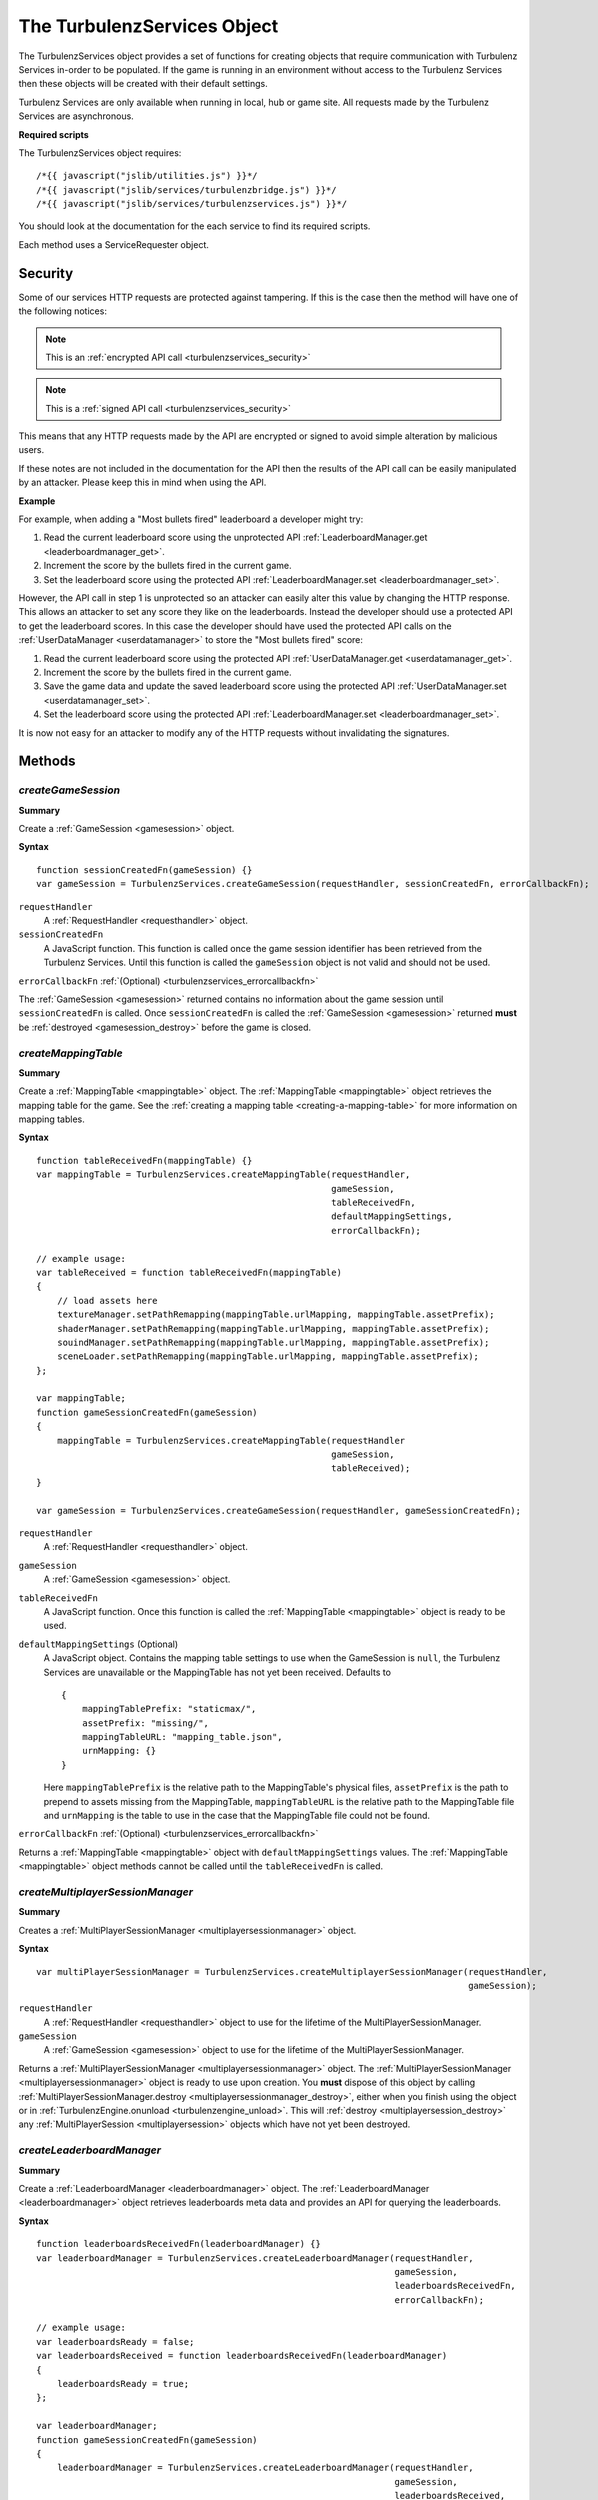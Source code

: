 .. index::
    single: TurbulenzServices

.. _turbulenzservices:

.. highlight:: javascript

----------------------------
The TurbulenzServices Object
----------------------------

The TurbulenzServices object provides a set of functions for creating objects that require communication with Turbulenz
Services in-order to be populated.
If the game is running in an environment without access to the Turbulenz Services then these objects will be created
with their default settings.

Turbulenz Services are only available when running in local, hub or game site.
All requests made by the Turbulenz Services are asynchronous.

**Required scripts**

The TurbulenzServices object requires::

    /*{{ javascript("jslib/utilities.js") }}*/
    /*{{ javascript("jslib/services/turbulenzbridge.js") }}*/
    /*{{ javascript("jslib/services/turbulenzservices.js") }}*/

You should look at the documentation for the each service to find its required scripts.

Each method uses a ServiceRequester object.

.. _turbulenzservices_security:

Security
========

Some of our services HTTP requests are protected against tampering.
If this is the case then the method will have one of the following notices:

.. note:: This is an :ref:`encrypted API call <turbulenzservices_security>`

.. note:: This is a :ref:`signed API call <turbulenzservices_security>`

This means that any HTTP requests made by the API are encrypted or signed to avoid simple alteration by malicious users.

If these notes are not included in the documentation for the API then the results of the API call can be easily
manipulated by an attacker.
Please keep this in mind when using the API.

**Example**

For example, when adding a "Most bullets fired" leaderboard a developer might try:

1. Read the current leaderboard score using the unprotected API :ref:`LeaderboardManager.get <leaderboardmanager_get>`.
2. Increment the score by the bullets fired in the current game.
3. Set the leaderboard score using the protected API :ref:`LeaderboardManager.set <leaderboardmanager_set>`.

However, the API call in step 1 is unprotected so an attacker can easily alter this value by changing the HTTP response.
This allows an attacker to set any score they like on the leaderboards.
Instead the developer should use a protected API to get the leaderboard scores.
In this case the developer should have used the protected API calls on the :ref:`UserDataManager <userdatamanager>` to
store the "Most bullets fired" score:

1. Read the current leaderboard score using the protected API :ref:`UserDataManager.get <userdatamanager_get>`.
2. Increment the score by the bullets fired in the current game.
3. Save the game data and update the saved leaderboard score using the protected API
   :ref:`UserDataManager.set <userdatamanager_set>`.
4. Set the leaderboard score using the protected API :ref:`LeaderboardManager.set <leaderboardmanager_set>`.

It is now not easy for an attacker to modify any of the HTTP requests without invalidating the signatures.

Methods
=======

.. index::
    pair: TurbulenzServices; createGameSession

.. _turbulenzservices_creategamesession:

`createGameSession`
-------------------

**Summary**

Create a :ref:`GameSession <gamesession>` object.

**Syntax** ::

    function sessionCreatedFn(gameSession) {}
    var gameSession = TurbulenzServices.createGameSession(requestHandler, sessionCreatedFn, errorCallbackFn);

``requestHandler``
    A :ref:`RequestHandler <requesthandler>` object.

``sessionCreatedFn``
    A JavaScript function.
    This function is called once the game session identifier has been retrieved from the Turbulenz Services.
    Until this function is called the ``gameSession`` object is not valid and should not be used.

``errorCallbackFn`` :ref:`(Optional) <turbulenzservices_errorcallbackfn>`

The :ref:`GameSession <gamesession>` returned contains no information about the game session until ``sessionCreatedFn``
is called.
Once ``sessionCreatedFn`` is called the :ref:`GameSession <gamesession>` returned **must** be
:ref:`destroyed <gamesession_destroy>` before the game is closed.

.. index::
    pair: TurbulenzServices; createMappingTable

.. _turbulenzservices_createmappingtable:

`createMappingTable`
--------------------

**Summary**

Create a :ref:`MappingTable <mappingtable>` object.
The :ref:`MappingTable <mappingtable>` object retrieves the mapping table for the game.
See the :ref:`creating a mapping table <creating-a-mapping-table>` for more information on mapping tables.

**Syntax** ::

    function tableReceivedFn(mappingTable) {}
    var mappingTable = TurbulenzServices.createMappingTable(requestHandler,
                                                            gameSession,
                                                            tableReceivedFn,
                                                            defaultMappingSettings,
                                                            errorCallbackFn);

    // example usage:
    var tableReceived = function tableReceivedFn(mappingTable)
    {
        // load assets here
        textureManager.setPathRemapping(mappingTable.urlMapping, mappingTable.assetPrefix);
        shaderManager.setPathRemapping(mappingTable.urlMapping, mappingTable.assetPrefix);
        souindManager.setPathRemapping(mappingTable.urlMapping, mappingTable.assetPrefix);
        sceneLoader.setPathRemapping(mappingTable.urlMapping, mappingTable.assetPrefix);
    };

    var mappingTable;
    function gameSessionCreatedFn(gameSession)
    {
        mappingTable = TurbulenzServices.createMappingTable(requestHandler
                                                            gameSession,
                                                            tableReceived);
    }

    var gameSession = TurbulenzServices.createGameSession(requestHandler, gameSessionCreatedFn);

``requestHandler``
    A :ref:`RequestHandler <requesthandler>` object.

``gameSession``
    A :ref:`GameSession <gamesession>` object.

``tableReceivedFn``
    A JavaScript function.
    Once this function is called the :ref:`MappingTable <mappingtable>` object is ready to be used.

``defaultMappingSettings`` (Optional)
    A JavaScript object.
    Contains the mapping table settings to use when the GameSession is ``null``, the Turbulenz Services are unavailable
    or the MappingTable has not yet been received.
    Defaults to ::

        {
            mappingTablePrefix: "staticmax/",
            assetPrefix: "missing/",
            mappingTableURL: "mapping_table.json",
            urnMapping: {}
        }

    Here ``mappingTablePrefix`` is the relative path to the MappingTable's physical files,
    ``assetPrefix`` is the path to prepend to assets missing from the MappingTable,
    ``mappingTableURL`` is the relative path to the MappingTable file and
    ``urnMapping`` is the table to use in the case that the MappingTable file could not be found.

``errorCallbackFn`` :ref:`(Optional) <turbulenzservices_errorcallbackfn>`

Returns a :ref:`MappingTable <mappingtable>` object with ``defaultMappingSettings`` values.
The :ref:`MappingTable <mappingtable>` object methods cannot be called until the ``tableReceivedFn`` is called.


.. index::
    pair: TurbulenzServices; createMultiplayerSessionManager

.. _turbulenzservices_createmultiplayersessionmanager:

`createMultiplayerSessionManager`
---------------------------------

**Summary**

Creates a :ref:`MultiPlayerSessionManager <multiplayersessionmanager>` object.

**Syntax** ::

    var multiPlayerSessionManager = TurbulenzServices.createMultiplayerSessionManager(requestHandler,
                                                                                      gameSession);

``requestHandler``
    A :ref:`RequestHandler <requesthandler>` object to use for the lifetime of the MultiPlayerSessionManager.

``gameSession``
    A :ref:`GameSession <gamesession>` object to use for the lifetime of the MultiPlayerSessionManager.

Returns a :ref:`MultiPlayerSessionManager <multiplayersessionmanager>` object.
The :ref:`MultiPlayerSessionManager <multiplayersessionmanager>` object is ready to use upon creation.
You **must** dispose of this object by calling
:ref:`MultiPlayerSessionManager.destroy <multiplayersessionmanager_destroy>`, either when you finish using the object
or in :ref:`TurbulenzEngine.onunload <turbulenzengine_unload>`.
This will :ref:`destroy <multiplayersession_destroy>` any :ref:`MultiPlayerSession <multiplayersession>` objects which
have not yet been destroyed.

.. index::
    pair: TurbulenzServices; createLeaderboardManager

.. _turbulenzservices_createleaderboardmanager:

`createLeaderboardManager`
--------------------------

**Summary**

Create a :ref:`LeaderboardManager <leaderboardmanager>` object.
The :ref:`LeaderboardManager <leaderboardmanager>` object retrieves leaderboards meta data and provides an API for
querying the leaderboards.

**Syntax** ::

    function leaderboardsReceivedFn(leaderboardManager) {}
    var leaderboardManager = TurbulenzServices.createLeaderboardManager(requestHandler,
                                                                        gameSession,
                                                                        leaderboardsReceivedFn,
                                                                        errorCallbackFn);

    // example usage:
    var leaderboardsReady = false;
    var leaderboardsReceived = function leaderboardsReceivedFn(leaderboardManager)
    {
        leaderboardsReady = true;
    };

    var leaderboardManager;
    function gameSessionCreatedFn(gameSession)
    {
        leaderboardManager = TurbulenzServices.createLeaderboardManager(requestHandler,
                                                                        gameSession,
                                                                        leaderboardsReceived,
                                                                        errorCallbackFn);
    }

    var gameSession = TurbulenzServices.createGameSession(requestHandler, gameSessionCreatedFn);

``requestHandler``
    A :ref:`RequestHandler <requesthandler>` object.

``gameSession``
    A :ref:`GameSession <gamesession>` object.

``leaderboardsReceivedFn``
    A JavaScript function.
    Once this function is called the :ref:`LeaderboardManager <leaderboardmanager>` object is ready to be used.

``errorCallbackFn`` :ref:`(Optional) <turbulenzservices_errorcallbackfn>`

Returns a :ref:`LeaderboardManager <leaderboardmanager>` object.
The :ref:`LeaderboardManager <leaderboardmanager>` object methods cannot be called until the ``leaderboardsReceivedFn``
is called.

.. index::
    pair: TurbulenzServices; createBadgeManager

.. _turbulenzservices_createbadgemanager:

`createBadgeManager`
--------------------

**Summary**

Create a :ref:`BadgeManager <badgemanager>` object.
The :ref:`BadgeManager <badgemanager>` object provides an API for querying and awarding badges.

**Syntax** ::

    var badgeManager = TurbulenzServices.createBadgeManager(requestHandler, gameSession);

    // example usage:

    var badgeManager;
    function gameSessionCreatedFn(gameSession)
    {
        badgeManager = TurbulenzServices.createBadgeManager(requestHandler, gameSession);
    }

    var gameSession = TurbulenzServices.createGameSession(requestHandler, gameSessionCreatedFn);

``requestHandler``
    A :ref:`RequestHandler <requesthandler>` object.

``gameSession``
    A :ref:`GameSession <gamesession>` object.

Returns a :ref:`BadgeManager <badgemanager>` object.
The :ref:`BadgeManager <badgemanager>` object is ready upon creation.

.. index::
    pair: TurbulenzServices; createStoreManager

.. _turbulenzservices_createstoremanager:

`createStoreManager`
--------------------

**Summary**

Create a :ref:`StoreManager <storemanager>` object.
The :ref:`StoreManager <storemanager>` object retrieves store items meta data, user owned items and provides an API for
managing the game store basket.

**Syntax** ::

    function storeMetaReceivedFn(storeManager) {}
    var storeManager = TurbulenzServices.createStoreManager(requestHandler,
                                                            gameSession,
                                                            storeMetaReceivedFn,
                                                            errorCallbackFn);

    // example usage:
    var storeManagerReady = false;
    var storeManagerReceived = function storeManagerReceivedFn(storeManager)
    {
        storeManagerReady = true;
    };

    var storeManager;
    function gameSessionCreatedFn(gameSession)
    {
        storeManager = TurbulenzServices.createStoreManager(requestHandler,
                                                            gameSession,
                                                            storeManagerReceived,
                                                            errorCallbackFn);
    }

    var gameSession = TurbulenzServices.createGameSession(requestHandler, gameSessionCreatedFn);

``requestHandler``
    A :ref:`RequestHandler <requesthandler>` object.

``gameSession``
    A :ref:`GameSession <gamesession>` object.

``storeManagerReceivedFn``
    A JavaScript function.
    Once this function is called the :ref:`StoreManager <storemanager>` object is ready to be used.

``errorCallbackFn`` :ref:`(Optional) <turbulenzservices_errorcallbackfn>`

Returns a :ref:`StoreManager <storemanager>` object.
The :ref:`StoreManager <storemanager>` object methods cannot be called until the ``storeManagerReceivedFn`` is called.

.. index::
    pair: TurbulenzServices; createUserProfile

.. _turbulenzservices_createuserprofile:

`createUserProfile`
-------------------

**Summary**

Create a :ref:`UserProfile <userprofile>` object.
The :ref:`UserProfile <userprofile>` object contains user profile information.

**Syntax** ::

    function profileReceivedFn(userProfile)
    {
        // Use profile information here
    }

    var userProfile = TurbulenzServices.createUserProfile(requestHandler,
                                                          profileReceivedFn,
                                                          errorCallbackFn);

``requestHandler``
    A :ref:`RequestHandler <requesthandler>` object.

``profileReceivedFn``
    A JavaScript function.
    Once this function is called the :ref:`UserProfile <userprofile>` object is ready to be used.

``errorCallbackFn`` :ref:`(Optional) <turbulenzservices_errorcallbackfn>`

Returns a :ref:`UserProfile <userprofile>` object.
The :ref:`UserProfile <userprofile>` object cannot be used until ``profileReceivedFn`` is called.

.. index::
    pair: TurbulenzServices; upgradeAnonymousUser

.. _turbulenzservices_upgradeanonymoususer:

`upgradeAnonymousUser`
----------------------

**Summary**

Present the user with options for upgrading their account from
anonymous to a full user.  If supported a dialog or login screen will
be presented listing the options available to upgrade to a full
turbulenz account.


**Syntax** ::

    var accountUpgraded = function accountUpgradedFn()
    {
        // Re-request the UserProfile and check the 'anonymous'
        // property to determine the user's new status.
    }

    TurbulenzServices.upgradeAnonymousUser(accountUpgraded);


``accountUpgraded``
    A callback made only if the user upgrades the account.  If the
    user dismisses the upgrade dialog or otherwise cancels the upgrade
    process this callback may not be invoked.  Even if the callback is
    invoked, the game should re-request the UserProfile data
    :ref:`UserProfile <userprofile>` object via
    :ref:`createuserProfile <turbulenzservices_createuserprofile>` and
    check the value of the `anonymous` property.


.. index::
    pair: TurbulenzServices; sendCustomMetricEvent

.. _turbulenzservices_sendcustommetricevent:

`sendCustomMetricEvent`
-----------------------

**Summary**

Send a custom event to be tracked for the game.

The event contributes to the metrics for the game with the event value being saved as an aggregate for each unique key.

These metrics can be seen on the Hub once a game has been published, and the events themselves can be downloaded using
the :ref:`exportevents <exportevents>` tool.

**Syntax** ::

    TurbulenzServices.sendCustomMetricEvent(eventKey, eventValue, requestHandler, gameSession);

``eventKey``
    A JavaScript string.
    The event key you want to track this event occurrence against, e.g. 'levelOneCompleted'.

``eventValue``
    An JavaScript number or array of numbers.
    The event value you want to associate with this event occurrence, e.g. the time taken to complete the level.

``requestHandler``
    A :ref:`RequestHandler <requesthandler>` object.

``gameSession``
    A :ref:`GameSession <gamesession>` object.

``errorCallbackFn`` :ref:`(Optional) <turbulenzservices_errorcallbackfn>`

.. NOTE::
    Custom events are only recorded for the game on the game site and not on Turbulenz Local Server or the Hub.
    These events contribute to the custom metrics only when eventValue is a number and not an array.

.. NOTE::
    Turbulenz already provides a variety of metrics it tracks for your game by default.
    For more information see the :ref:`Hub User Guide <hub_metrics>`.

.. index::
    pair: TurbulenzServices; sendCustomMetricEventBatch

.. _turbulenzservices_sendcustommetriceventbatch:

`sendCustomMetricEventBatch`
----------------------------

**Summary**

Send a batch of custom events to be tracked for the game. Sending a custom metrics in a batch rather than individually
with :ref:`TurbulenzServices.sendCustomMetricEvent <turbulenzservices_sendcustommetricevent>` allows an application
to reduce the number of requests made to the servers.
This can reduce both cpu cost and bandwidth cost from an application.

Each event in the batch will preserve a timestamp based on the time it is added to the batch meaning metrics from
batches lose no information versus individual metrics.

Sending individual metrics may still be preferred in cases where you have high importance low frequency metrics
(started level, level complete) versus tracking high frequency metrics (such as collected pickup, killed enemy).
When higher frequency metrics are batched it's possible that some could be lost in situations where a user closes the
browser in the middle of a game session, as a result more important events may still want to be tracked immediately
when they happen.

The ideal number of events in a batch can vary depending on the size of the event data (e.g. large event arrays
vs single values). Batches of 10 to 20 metrics will normally be reasonable but consider looking at
:ref:`Working with HTTP requests<userdatamanager_working_with_http>` for some comments on sizes of HTTP requests.

The events contribute to the metrics for the game with the event values being saved as aggregates for each unique key.

These metrics can be seen on the Hub once a game has been published, and the events themselves can be downloaded using
the :ref:`exportevents <exportevents>` tool.

**Syntax** ::

    TurbulenzServices.sendCustomMetricEventBatch(eventBatch, requestHandler, gameSession);

``eventBatch``
    A :ref:`CustomMetricEventBatch <customMetricEventBatch>` object.
    A batch of metrics to be sent to the server, for details on creating and adding metrics to the batch see
    :ref:`CustomMetricEventBatch <customMetricEventBatch>`

``requestHandler``
    A :ref:`RequestHandler <requesthandler>` object.

``gameSession``
    A :ref:`GameSession <gamesession>` object.

``errorCallbackFn`` :ref:`(Optional) <turbulenzservices_errorcallbackfn>`

.. NOTE::
    Custom events are only recorded for the game on the game site and not on Turbulenz Local Server or the Hub.
    Events from the batch contribute to the custom metrics only when eventValue is a number and not an array.

.. NOTE::
    Turbulenz already provides a variety of metrics it tracks for your game by default.
    For more information see the :ref:`Hub User Guide <hub_metrics>`.

.. index::
    pair: TurbulenzServices; getService

.. _turbulenzservices_getservice:

`getService`
------------

**Summary**

Get a :ref:`ServiceRequester object <servicerequester>` for a given service.

**Syntax** ::

    var serviceRequester = TurbulenzServices.getService('gameSessions');

You can find a list of currently supported service names :ref:`here <servicerequester_servicenames>`.

Properties
==========

.. index::
    pair: TurbulenzServices; defaultErrorCallback

.. _turbulenzservices_errorcallbackfn:

`defaultErrorCallback`
----------------------

**Summary**

A JavaScript function.
The default error callback for the ``TurbulenzServices``.
Returns an error message and its HTTP status.

**Syntax** ::

    TurbulenzServices.defaultErrorCallback = function errorCallbackFn(errorMsg, httpStatus) {};

    // example usage:
    TurbulenzServices.defaultErrorCallback = function defaultErrorCallbackFn(msg)
    {
        var tmpConsole = window.console || console;
        if (tmpConsole)
        {
            tmpConsole.log(msg);
        }
    };

``errorMsg``
    A JavaScript string giving the reason for error.

``httpStatus``
    A JavaScript number.
    You can find a list of common status codes here - http://en.wikipedia.org/wiki/List_of_HTTP_status_codes

.. index::
    pair: TurbulenzServices; onServiceUnavailable

.. _turbulenzservices_onserviceunavailable:

`onServiceUnavailable`
----------------------

**Summary**

A JavaScript function.
This function is called when a service has been disabled.

**Syntax** ::

    TurbulenzServices.onServiceUnavailable = function onServiceUnavailableFn(serviceRequester) {
        Utilties.log(serviceRequester.serviceName + ' is unavailable');
    };

``serviceRequester``
    The :ref:`ServiceRequester object <servicerequester>` representing the service that has become unavailable.

.. index::
    pair: TurbulenzServices; onServiceAvailable

.. _turbulenzservices_onserviceavailable:

`onServiceAvailable`
--------------------

**Summary**

A JavaScript function.
This function is called when a service is re-enabled.

**Syntax** ::

    TurbulenzServices.onServiceAvailable = function onServiceAvailableFn(serviceRequester) {
        Utilties.log(serviceRequester.serviceName + ' is available');
    };

``serviceRequester``
    The :ref:`ServiceRequester object <servicerequester>` representing the service that has become available.

